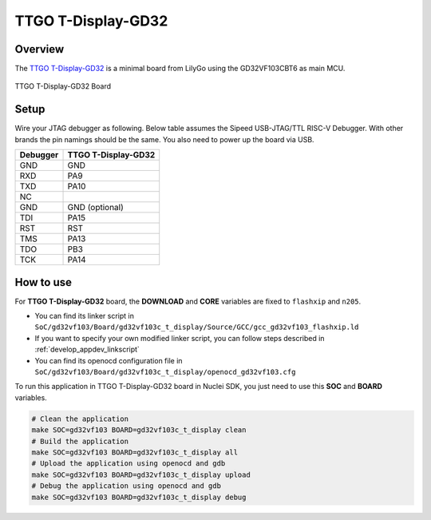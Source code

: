 .. _design_board_ttgo_t_display:

TTGO T-Display-GD32
===================

.. _design_board_ttgo_t_display_overview:

Overview
--------

The `TTGO T-Display-GD32`_ is a minimal board from LilyGo using the GD32VF103CBT6 as main MCU.

.. _figure_design_board_ttgo_t_display_1:

.. figure:: /asserts/images/ttgo_t_display_board.jpg
    :width: 80 %
    :align: center
    :alt: TTGO T-Display-GD32 Board

    TTGO T-Display-GD32 Board

.. _design_board_ttgo_t_display_setup:

Setup
-----

Wire your JTAG debugger as following. Below table assumes the Sipeed USB-JTAG/TTL RISC-V Debugger. With other brands the pin namings should be the same. You also need to power up the board via USB.

+----------+---------------------+
| Debugger | TTGO T-Display-GD32 |
+==========+=====================+
| GND      | GND                 |
+----------+---------------------+
| RXD      | PA9                 |
+----------+---------------------+
| TXD      | PA10                |
+----------+---------------------+
| NC       |                     |
+----------+---------------------+
| GND      | GND (optional)      |
+----------+---------------------+
| TDI      | PA15                |
+----------+---------------------+
| RST      | RST                 |
+----------+---------------------+
| TMS      | PA13                |
+----------+---------------------+
| TDO      | PB3                 |
+----------+---------------------+
| TCK      | PA14                |
+----------+---------------------+

.. _design_board_ttgo_t_display_usage:

How to use
----------

For **TTGO T-Display-GD32** board, the **DOWNLOAD** and **CORE** variables
are fixed to ``flashxip`` and ``n205``.

* You can find its linker script in ``SoC/gd32vf103/Board/gd32vf103c_t_display/Source/GCC/gcc_gd32vf103_flashxip.ld``
* If you want to specify your own modified linker script, you can follow steps described in :ref:`develop_appdev_linkscript`
* You can find its openocd configuration file in ``SoC/gd32vf103/Board/gd32vf103c_t_display/openocd_gd32vf103.cfg``

To run this application in TTGO T-Display-GD32 board in Nuclei SDK,
you just need to use this **SOC** and **BOARD** variables.

.. code-block:: shell

    # Clean the application
    make SOC=gd32vf103 BOARD=gd32vf103c_t_display clean
    # Build the application
    make SOC=gd32vf103 BOARD=gd32vf103c_t_display all
    # Upload the application using openocd and gdb
    make SOC=gd32vf103 BOARD=gd32vf103c_t_display upload
    # Debug the application using openocd and gdb
    make SOC=gd32vf103 BOARD=gd32vf103c_t_display debug

.. _TTGO T-Display-GD32: http://www.lilygo.cn/prod_view.aspx?TypeId=50033&Id=1251&FId=t3:50033:3
